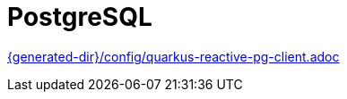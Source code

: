 [id="postgresql_{context}"]
= PostgreSQL

link:{generated-dir}/config/quarkus-reactive-pg-client.adoc[]
